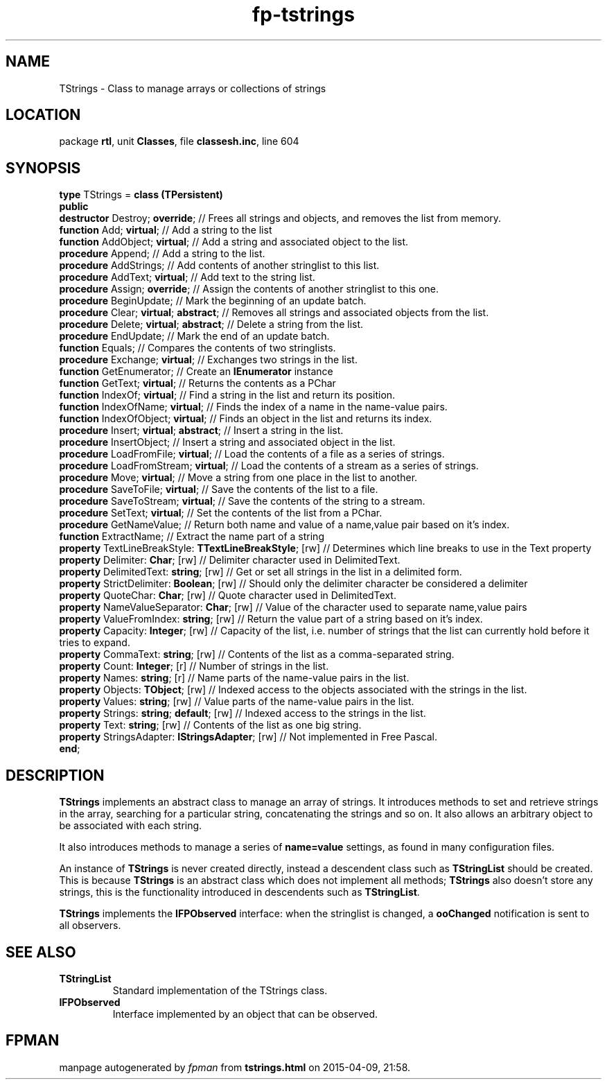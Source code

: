 .\" file autogenerated by fpman
.TH "fp-tstrings" 3 "2014-03-14" "fpman" "Free Pascal Programmer's Manual"
.SH NAME
TStrings - Class to manage arrays or collections of strings
.SH LOCATION
package \fBrtl\fR, unit \fBClasses\fR, file \fBclassesh.inc\fR, line 604
.SH SYNOPSIS
\fBtype\fR TStrings = \fBclass (TPersistent)\fR
.br
\fBpublic\fR
  \fBdestructor\fR Destroy; \fBoverride\fR;                          // Frees all strings and objects, and removes the list from memory.
  \fBfunction\fR Add; \fBvirtual\fR;                                 // Add a string to the list
  \fBfunction\fR AddObject; \fBvirtual\fR;                           // Add a string and associated object to the list.
  \fBprocedure\fR Append;                                      // Add a string to the list.
  \fBprocedure\fR AddStrings;                                  // Add contents of another stringlist to this list.
  \fBprocedure\fR AddText; \fBvirtual\fR;                            // Add text to the string list.
  \fBprocedure\fR Assign; \fBoverride\fR;                            // Assign the contents of another stringlist to this one.
  \fBprocedure\fR BeginUpdate;                                 // Mark the beginning of an update batch.
  \fBprocedure\fR Clear; \fBvirtual\fR; \fBabstract\fR;                    // Removes all strings and associated objects from the list.
  \fBprocedure\fR Delete; \fBvirtual\fR; \fBabstract\fR;                   // Delete a string from the list.
  \fBprocedure\fR EndUpdate;                                   // Mark the end of an update batch.
  \fBfunction\fR Equals;                                       // Compares the contents of two stringlists.
  \fBprocedure\fR Exchange; \fBvirtual\fR;                           // Exchanges two strings in the list.
  \fBfunction\fR GetEnumerator;                                // Create an \fBIEnumerator\fR instance
  \fBfunction\fR GetText; \fBvirtual\fR;                             // Returns the contents as a PChar
  \fBfunction\fR IndexOf; \fBvirtual\fR;                             // Find a string in the list and return its position.
  \fBfunction\fR IndexOfName; \fBvirtual\fR;                         // Finds the index of a name in the name-value pairs.
  \fBfunction\fR IndexOfObject; \fBvirtual\fR;                       // Finds an object in the list and returns its index.
  \fBprocedure\fR Insert; \fBvirtual\fR; \fBabstract\fR;                   // Insert a string in the list.
  \fBprocedure\fR InsertObject;                                // Insert a string and associated object in the list.
  \fBprocedure\fR LoadFromFile; \fBvirtual\fR;                       // Load the contents of a file as a series of strings.
  \fBprocedure\fR LoadFromStream; \fBvirtual\fR;                     // Load the contents of a stream as a series of strings.
  \fBprocedure\fR Move; \fBvirtual\fR;                               // Move a string from one place in the list to another.
  \fBprocedure\fR SaveToFile; \fBvirtual\fR;                         // Save the contents of the list to a file.
  \fBprocedure\fR SaveToStream; \fBvirtual\fR;                       // Save the contents of the string to a stream.
  \fBprocedure\fR SetText; \fBvirtual\fR;                            // Set the contents of the list from a PChar.
  \fBprocedure\fR GetNameValue;                                // Return both name and value of a name,value pair based on it's index.
  \fBfunction\fR ExtractName;                                  // Extract the name part of a string
  \fBproperty\fR TextLineBreakStyle: \fBTTextLineBreakStyle\fR; [rw] // Determines which line breaks to use in the Text property
  \fBproperty\fR Delimiter: \fBChar\fR; [rw]                         // Delimiter character used in DelimitedText.
  \fBproperty\fR DelimitedText: \fBstring\fR; [rw]                   // Get or set all strings in the list in a delimited form.
  \fBproperty\fR StrictDelimiter: \fBBoolean\fR; [rw]                // Should only the delimiter character be considered a delimiter
  \fBproperty\fR QuoteChar: \fBChar\fR; [rw]                         // Quote character used in DelimitedText.
  \fBproperty\fR NameValueSeparator: \fBChar\fR; [rw]                // Value of the character used to separate name,value pairs
  \fBproperty\fR ValueFromIndex: \fBstring\fR; [rw]                  // Return the value part of a string based on it's index.
  \fBproperty\fR Capacity: \fBInteger\fR; [rw]                       // Capacity of the list, i.e. number of strings that the list can currently hold before it tries to expand.
  \fBproperty\fR CommaText: \fBstring\fR; [rw]                       // Contents of the list as a comma-separated string.
  \fBproperty\fR Count: \fBInteger\fR; [r]                           // Number of strings in the list.
  \fBproperty\fR Names: \fBstring\fR; [r]                            // Name parts of the name-value pairs in the list.
  \fBproperty\fR Objects: \fBTObject\fR; [rw]                        // Indexed access to the objects associated with the strings in the list.
  \fBproperty\fR Values: \fBstring\fR; [rw]                          // Value parts of the name-value pairs in the list.
  \fBproperty\fR Strings: \fBstring\fR; \fBdefault\fR; [rw]                // Indexed access to the strings in the list.
  \fBproperty\fR Text: \fBstring\fR; [rw]                            // Contents of the list as one big string.
  \fBproperty\fR StringsAdapter: \fBIStringsAdapter\fR; [rw]         // Not implemented in Free Pascal.
.br
\fBend\fR;
.SH DESCRIPTION
\fBTStrings\fR implements an abstract class to manage an array of strings. It introduces methods to set and retrieve strings in the array, searching for a particular string, concatenating the strings and so on. It also allows an arbitrary object to be associated with each string.

It also introduces methods to manage a series of \fBname=value\fR settings, as found in many configuration files.

An instance of \fBTStrings\fR is never created directly, instead a descendent class such as \fBTStringList\fR should be created. This is because \fBTStrings\fR is an abstract class which does not implement all methods; \fBTStrings\fR also doesn't store any strings, this is the functionality introduced in descendents such as \fBTStringList\fR.

\fBTStrings\fR implements the \fBIFPObserved\fR interface: when the stringlist is changed, a \fBooChanged\fR notification is sent to all observers.


.SH SEE ALSO
.TP
.B TStringList
Standard implementation of the TStrings class.
.TP
.B IFPObserved
Interface implemented by an object that can be observed.

.SH FPMAN
manpage autogenerated by \fIfpman\fR from \fBtstrings.html\fR on 2015-04-09, 21:58.

